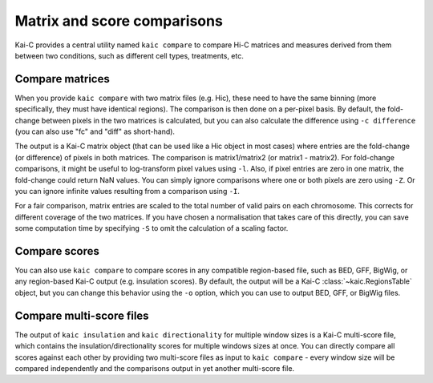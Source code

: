 .. _kaic-comparisons:

############################
Matrix and score comparisons
############################

Kai-C provides a central utility named ``kaic compare`` to compare Hi-C matrices
and measures derived from them between two conditions, such as different cell types,
treatments, etc.

.. argparse::
   :module: kaic.commands.kaic_commands
   :func: compare_parser
   :prog: kaic compare
   :nodescription:


****************
Compare matrices
****************

When you provide ``kaic compare`` with two matrix files (e.g. Hic), these need to have
the same binning (more specifically, they must have identical regions). The comparison is
then done on a per-pixel basis. By default, the fold-change between pixels in the two
matrices is calculated, but you can also calculate the difference using ``-c difference``
(you can also use "fc" and "diff" as short-hand).

The output is a Kai-C matrix object (that can be used like a Hic object in most cases)
where entries are the fold-change (or difference) of pixels in both matrices. The
comparison is matrix1/matrix2 (or matrix1 - matrix2). For fold-change comparisons, it
might be useful to log-transform pixel values using ``-l``. Also, if pixel entries are
zero in one matrix, the fold-change could return NaN values. You can simply ignore
comparisons where one or both pixels are zero using ``-Z``. Or you can ignore infinite
values resulting from a comparison using ``-I``.

For a fair comparison, matrix entries are scaled to the total number of valid pairs on
each chromosome. This corrects for different coverage of the two matrices. If you have
chosen a normalisation that takes care of this directly, you can save some computation
time by specifying ``-S`` to omit the calculation of a scaling factor.


**************
Compare scores
**************

You can also use ``kaic compare`` to compare scores in any compatible region-based file,
such as BED, GFF, BigWig, or any region-based Kai-C output (e.g. insulation scores).
By default, the output will be a Kai-C :class:`~kaic.RegionsTable` object, but you can
change this behavior using the ``-o`` option, which you can use to output BED, GFF, or
BigWig files.


*************************
Compare multi-score files
*************************

The output of ``kaic insulation`` and ``kaic directionality`` for multiple window sizes
is a Kai-C multi-score file, which contains the insulation/directionality scores for
multiple windows sizes at once. You can directly compare all scores against each other
by providing two multi-score files as input to ``kaic compare`` - every window size will
be compared independently and the comparisons output in yet another multi-score file.
